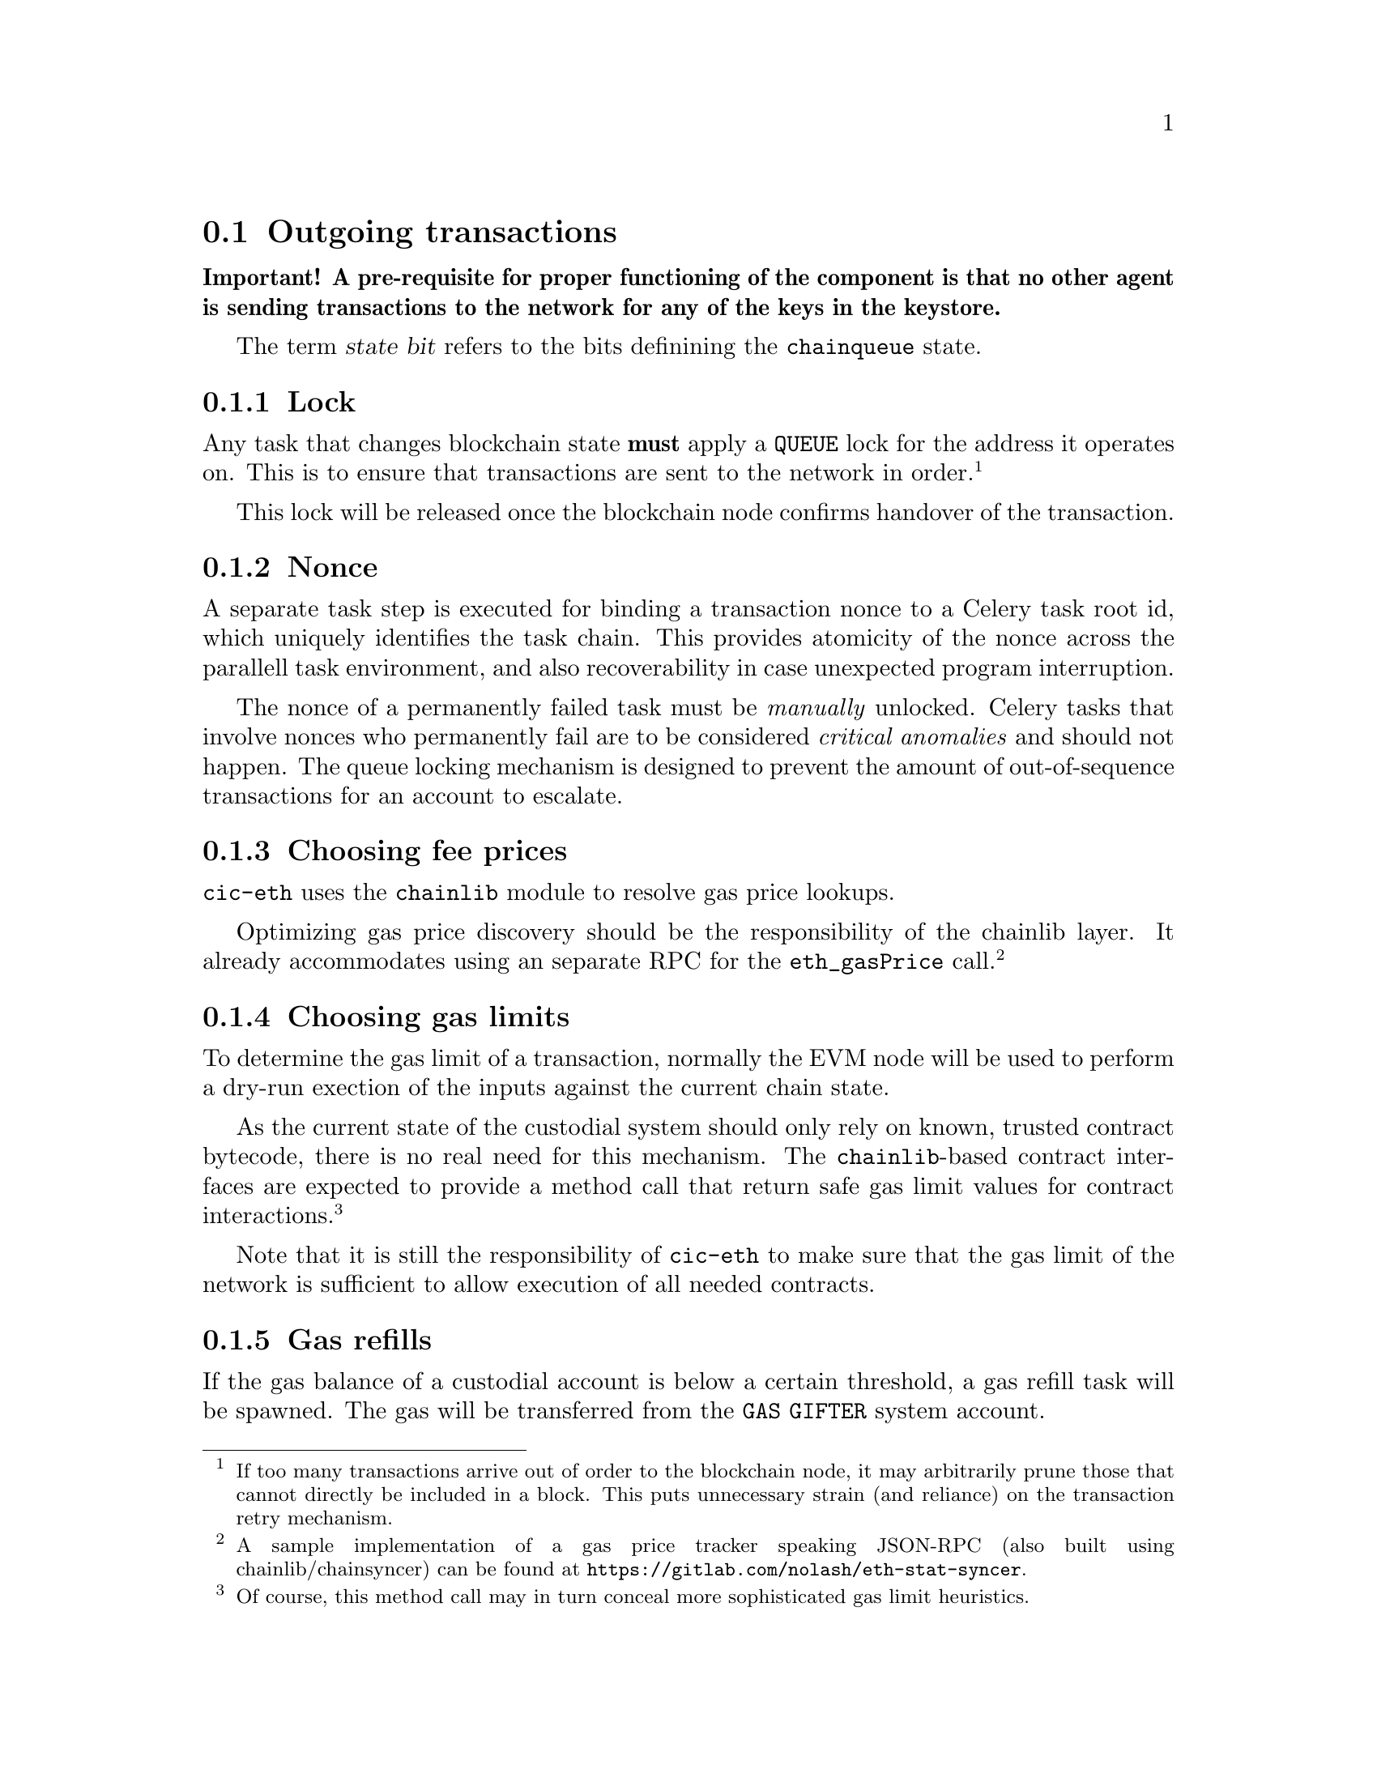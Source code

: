 @node cic-eth-outgoing
@section Outgoing transactions

@strong{Important! A pre-requisite for proper functioning of the component is that no other agent is sending transactions to the network for any of the keys in the keystore.}

The term @var{state bit} refers to the bits definining the @code{chainqueue} state.

@subsection Lock

Any task that changes blockchain state @strong{must} apply a @code{QUEUE} lock for the address it operates on. This is to ensure that transactions are sent to the network in order.@footnote{If too many transactions arrive out of order to the blockchain node, it may arbitrarily prune those that cannot directly be included in a block. This puts unnecessary strain (and reliance) on the transaction retry mechanism.}

This lock will be released once the blockchain node confirms handover of the transaction.


@subsection Nonce

A separate task step is executed for binding a transaction nonce to a Celery task root id, which uniquely identifies the task chain. This provides atomicity of the nonce across the parallell task environment, and also recoverability in case unexpected program interruption.

The nonce of a permanently failed task must be @emph{manually} unlocked. Celery tasks that involve nonces who permanently fail are to be considered @emph{critical anomalies} and should not happen. The queue locking mechanism is designed to prevent the amount of out-of-sequence transactions for an account to escalate.


@subsection Choosing fee prices

@code{cic-eth} uses the @code{chainlib} module to resolve gas price lookups.

Optimizing gas price discovery should be the responsibility of the chainlib layer. It already accommodates using an separate RPC for the @code{eth_gasPrice} call.@footnote{A sample implementation of a gas price tracker speaking JSON-RPC (also built using chainlib/chainsyncer) can be found at @url{https://gitlab.com/nolash/eth-stat-syncer}.}


@subsection Choosing gas limits

To determine the gas limit of a transaction, normally the EVM node will be used to perform a dry-run exection of the inputs against the current chain state.

As the current state of the custodial system should only rely on known, trusted contract bytecode, there is no real need for this mechanism. The @code{chainlib}-based contract interfaces are expected to provide a method call that return safe gas limit values for contract interactions.@footnote{Of course, this method call may in turn conceal more sophisticated gas limit heuristics.}

Note that it is still the responsibility of @code{cic-eth} to make sure that the gas limit of the network is sufficient to allow execution of all needed contracts.


@subsection Gas refills

If the gas balance of a custodial account is below a certain threshold, a gas refill task will be spawned. The gas will be transferred from the @code{GAS GIFTER} system account.

In the event that the balance is insufficient even for the imminent transaction@footnote{This will of course be the case when an account is first created, whereupon it has a balance of 0. The subsequent faucet call will spawn a gas refill task.}, execution of the transaction will be deferred until the gas refill transaction is completed. In this case the transaction will be marked with the @code{GAS ISSUES} state bit.

The value chosen for the gas refill threshold should ideally allow enough of a margin to avoid the need of deferring transactions in the future.


@subsection Queueing transactions

Once the lock, nonce and gas processing parts has been completed, the transaction will be queued for sending. This means that the @code{QUEUED} state bit is set. From here the @ref{cic-eth-services-dispatcher,dispatcher service} takes over responsibility.


@subsection Retrying transactions

There are three conditions create the need to defer and retry transactions.

The first is communication problems with the blockchain node itself, for example if it is overloaded or being restarted. As far as possible, retries of this nature will be left to the Celery task workers. There may be cases, however, where it is appropriate to hand the responsibility to the @code{chainqueue} instead. In this case, the queue item will have the @code{NODE ERROR} state bit set.

The second condition occurs when transactions take too long to be confirmed by the network. In this case, the transaction will be re-submitted, but with a higher gas price.

The third condition occurs when the blockchain node purges the transaction from the mempool before it is sent to the network. @code{cic-eth} does not distinguish this case from the second, as the issue is solved using the same mechanism.


@subsubsection Transaction obsoletion

"Re-submitting" a transaction means creating a transaction with a previously used nonce for an account address.

When this happens, The @code{chainqueue} will still contain all previous transactions with the same nonce. The transaction being superseded will have the @code{OBSOLETED} state bit set.

Once a transaction has been mined, all other transactions with the same node will have the @code{OBSOLETED} and @code{FINAL} state bits set.


@subsection Unexpected conditions

Any unexpected condition exposing the need for urgent code improvement and/or manual intervention will be signalled by marking the transaction with the @code{FUBAR} state bit set.
